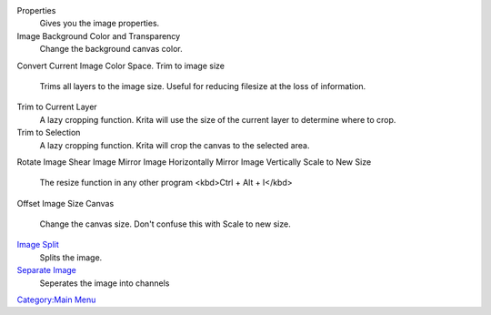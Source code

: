 Properties
    Gives you the image properties.
Image Background Color and Transparency
    Change the background canvas color.
Convert Current Image Color Space.
Trim to image size
    Trims all layers to the image size. Useful for reducing filesize at
    the loss of information.
Trim to Current Layer
    A lazy cropping function. Krita will use the size of the current
    layer to determine where to crop.
Trim to Selection
    A lazy cropping function. Krita will crop the canvas to the selected
    area.
Rotate Image
Shear Image
Mirror Image Horizontally
Mirror Image Vertically
Scale to New Size
    The resize function in any other program <kbd>Ctrl + Alt + I</kbd>
Offset Image
Size Canvas
    Change the canvas size. Don't confuse this with Scale to new size.
`Image Split <Image_Split>`__
    Splits the image.
`Separate Image <Separate_Image>`__
    Seperates the image into channels

`Category:Main Menu <Category:Main_Menu>`__
